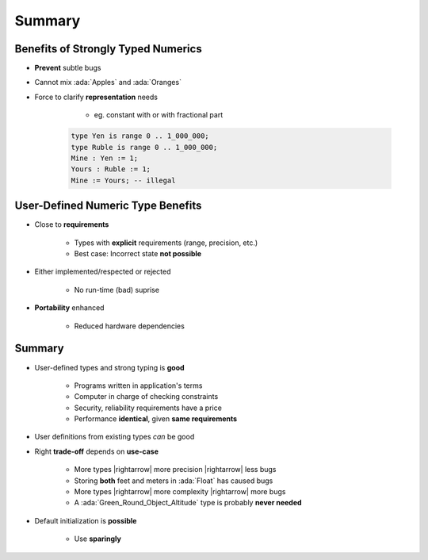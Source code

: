 =========
Summary
=========

--------------------------------------
 Benefits of Strongly Typed Numerics
--------------------------------------

* **Prevent** subtle bugs
* Cannot mix :ada:`Apples` and :ada:`Oranges`
* Force to clarify **representation** needs

    - eg. constant with or with fractional part

   .. code:: Ada

      type Yen is range 0 .. 1_000_000;
      type Ruble is range 0 .. 1_000_000;
      Mine : Yen := 1;
      Yours : Ruble := 1;
      Mine := Yours; -- illegal

------------------------------------
User-Defined Numeric Type Benefits
------------------------------------

* Close to **requirements**

   - Types with **explicit** requirements (range, precision, etc.)
   - Best case: Incorrect state **not possible**

* Either implemented/respected or rejected

   - No run-time (bad) suprise

* **Portability** enhanced

   - Reduced hardware dependencies

---------
Summary
---------

* User-defined types and strong typing is **good**

   - Programs written in application's terms
   - Computer in charge of checking constraints
   - Security, reliability requirements have a price
   - Performance **identical**, given **same requirements**

* User definitions from existing types *can* be good
* Right **trade-off** depends on **use-case**

   - More types |rightarrow| more precision |rightarrow| less bugs
   - Storing **both** feet and meters in :ada:`Float` has caused bugs
   - More types |rightarrow| more complexity |rightarrow| more bugs
   - A :ada:`Green_Round_Object_Altitude` type is probably **never needed**

* Default initialization is **possible**

   - Use **sparingly**
